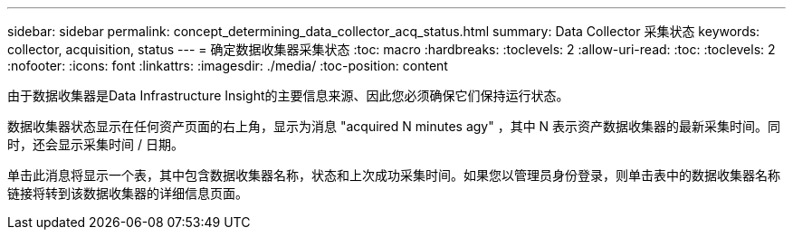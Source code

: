 ---
sidebar: sidebar 
permalink: concept_determining_data_collector_acq_status.html 
summary: Data Collector 采集状态 
keywords: collector, acquisition, status 
---
= 确定数据收集器采集状态
:toc: macro
:hardbreaks:
:toclevels: 2
:allow-uri-read: 
:toc: 
:toclevels: 2
:nofooter: 
:icons: font
:linkattrs: 
:imagesdir: ./media/
:toc-position: content


[role="lead"]
由于数据收集器是Data Infrastructure Insight的主要信息来源、因此您必须确保它们保持运行状态。

数据收集器状态显示在任何资产页面的右上角，显示为消息 "acquired N minutes agy" ，其中 N 表示资产数据收集器的最新采集时间。同时，还会显示采集时间 / 日期。

单击此消息将显示一个表，其中包含数据收集器名称，状态和上次成功采集时间。如果您以管理员身份登录，则单击表中的数据收集器名称链接将转到该数据收集器的详细信息页面。
